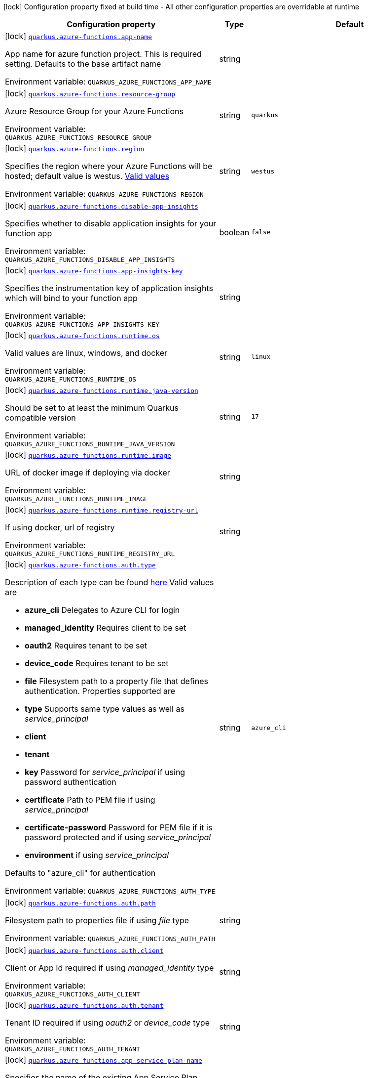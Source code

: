 [.configuration-legend]
icon:lock[title=Fixed at build time] Configuration property fixed at build time - All other configuration properties are overridable at runtime
[.configuration-reference.searchable, cols="80,.^10,.^10"]
|===

h|[.header-title]##Configuration property##
h|Type
h|Default

a|icon:lock[title=Fixed at build time] [[quarkus-azure-functions_quarkus-azure-functions-app-name]] [.property-path]##link:#quarkus-azure-functions_quarkus-azure-functions-app-name[`quarkus.azure-functions.app-name`]##
ifdef::add-copy-button-to-config-props[]
config_property_copy_button:+++quarkus.azure-functions.app-name+++[]
endif::add-copy-button-to-config-props[]


[.description]
--
App name for azure function project. This is required setting. Defaults to the base artifact name


ifdef::add-copy-button-to-env-var[]
Environment variable: env_var_with_copy_button:+++QUARKUS_AZURE_FUNCTIONS_APP_NAME+++[]
endif::add-copy-button-to-env-var[]
ifndef::add-copy-button-to-env-var[]
Environment variable: `+++QUARKUS_AZURE_FUNCTIONS_APP_NAME+++`
endif::add-copy-button-to-env-var[]
--
|string
|

a|icon:lock[title=Fixed at build time] [[quarkus-azure-functions_quarkus-azure-functions-resource-group]] [.property-path]##link:#quarkus-azure-functions_quarkus-azure-functions-resource-group[`quarkus.azure-functions.resource-group`]##
ifdef::add-copy-button-to-config-props[]
config_property_copy_button:+++quarkus.azure-functions.resource-group+++[]
endif::add-copy-button-to-config-props[]


[.description]
--
Azure Resource Group for your Azure Functions


ifdef::add-copy-button-to-env-var[]
Environment variable: env_var_with_copy_button:+++QUARKUS_AZURE_FUNCTIONS_RESOURCE_GROUP+++[]
endif::add-copy-button-to-env-var[]
ifndef::add-copy-button-to-env-var[]
Environment variable: `+++QUARKUS_AZURE_FUNCTIONS_RESOURCE_GROUP+++`
endif::add-copy-button-to-env-var[]
--
|string
|`quarkus`

a|icon:lock[title=Fixed at build time] [[quarkus-azure-functions_quarkus-azure-functions-region]] [.property-path]##link:#quarkus-azure-functions_quarkus-azure-functions-region[`quarkus.azure-functions.region`]##
ifdef::add-copy-button-to-config-props[]
config_property_copy_button:+++quarkus.azure-functions.region+++[]
endif::add-copy-button-to-config-props[]


[.description]
--
Specifies the region where your Azure Functions will be hosted; default value is westus. link:https://github.com/microsoft/azure-maven-plugins/wiki/Azure-Functions:-Configuration-Details#supported-regions[Valid values]


ifdef::add-copy-button-to-env-var[]
Environment variable: env_var_with_copy_button:+++QUARKUS_AZURE_FUNCTIONS_REGION+++[]
endif::add-copy-button-to-env-var[]
ifndef::add-copy-button-to-env-var[]
Environment variable: `+++QUARKUS_AZURE_FUNCTIONS_REGION+++`
endif::add-copy-button-to-env-var[]
--
|string
|`westus`

a|icon:lock[title=Fixed at build time] [[quarkus-azure-functions_quarkus-azure-functions-disable-app-insights]] [.property-path]##link:#quarkus-azure-functions_quarkus-azure-functions-disable-app-insights[`quarkus.azure-functions.disable-app-insights`]##
ifdef::add-copy-button-to-config-props[]
config_property_copy_button:+++quarkus.azure-functions.disable-app-insights+++[]
endif::add-copy-button-to-config-props[]


[.description]
--
Specifies whether to disable application insights for your function app


ifdef::add-copy-button-to-env-var[]
Environment variable: env_var_with_copy_button:+++QUARKUS_AZURE_FUNCTIONS_DISABLE_APP_INSIGHTS+++[]
endif::add-copy-button-to-env-var[]
ifndef::add-copy-button-to-env-var[]
Environment variable: `+++QUARKUS_AZURE_FUNCTIONS_DISABLE_APP_INSIGHTS+++`
endif::add-copy-button-to-env-var[]
--
|boolean
|`false`

a|icon:lock[title=Fixed at build time] [[quarkus-azure-functions_quarkus-azure-functions-app-insights-key]] [.property-path]##link:#quarkus-azure-functions_quarkus-azure-functions-app-insights-key[`quarkus.azure-functions.app-insights-key`]##
ifdef::add-copy-button-to-config-props[]
config_property_copy_button:+++quarkus.azure-functions.app-insights-key+++[]
endif::add-copy-button-to-config-props[]


[.description]
--
Specifies the instrumentation key of application insights which will bind to your function app


ifdef::add-copy-button-to-env-var[]
Environment variable: env_var_with_copy_button:+++QUARKUS_AZURE_FUNCTIONS_APP_INSIGHTS_KEY+++[]
endif::add-copy-button-to-env-var[]
ifndef::add-copy-button-to-env-var[]
Environment variable: `+++QUARKUS_AZURE_FUNCTIONS_APP_INSIGHTS_KEY+++`
endif::add-copy-button-to-env-var[]
--
|string
|

a|icon:lock[title=Fixed at build time] [[quarkus-azure-functions_quarkus-azure-functions-runtime-os]] [.property-path]##link:#quarkus-azure-functions_quarkus-azure-functions-runtime-os[`quarkus.azure-functions.runtime.os`]##
ifdef::add-copy-button-to-config-props[]
config_property_copy_button:+++quarkus.azure-functions.runtime.os+++[]
endif::add-copy-button-to-config-props[]


[.description]
--
Valid values are linux, windows, and docker


ifdef::add-copy-button-to-env-var[]
Environment variable: env_var_with_copy_button:+++QUARKUS_AZURE_FUNCTIONS_RUNTIME_OS+++[]
endif::add-copy-button-to-env-var[]
ifndef::add-copy-button-to-env-var[]
Environment variable: `+++QUARKUS_AZURE_FUNCTIONS_RUNTIME_OS+++`
endif::add-copy-button-to-env-var[]
--
|string
|`linux`

a|icon:lock[title=Fixed at build time] [[quarkus-azure-functions_quarkus-azure-functions-runtime-java-version]] [.property-path]##link:#quarkus-azure-functions_quarkus-azure-functions-runtime-java-version[`quarkus.azure-functions.runtime.java-version`]##
ifdef::add-copy-button-to-config-props[]
config_property_copy_button:+++quarkus.azure-functions.runtime.java-version+++[]
endif::add-copy-button-to-config-props[]


[.description]
--
Should be set to at least the minimum Quarkus compatible version


ifdef::add-copy-button-to-env-var[]
Environment variable: env_var_with_copy_button:+++QUARKUS_AZURE_FUNCTIONS_RUNTIME_JAVA_VERSION+++[]
endif::add-copy-button-to-env-var[]
ifndef::add-copy-button-to-env-var[]
Environment variable: `+++QUARKUS_AZURE_FUNCTIONS_RUNTIME_JAVA_VERSION+++`
endif::add-copy-button-to-env-var[]
--
|string
|`17`

a|icon:lock[title=Fixed at build time] [[quarkus-azure-functions_quarkus-azure-functions-runtime-image]] [.property-path]##link:#quarkus-azure-functions_quarkus-azure-functions-runtime-image[`quarkus.azure-functions.runtime.image`]##
ifdef::add-copy-button-to-config-props[]
config_property_copy_button:+++quarkus.azure-functions.runtime.image+++[]
endif::add-copy-button-to-config-props[]


[.description]
--
URL of docker image if deploying via docker


ifdef::add-copy-button-to-env-var[]
Environment variable: env_var_with_copy_button:+++QUARKUS_AZURE_FUNCTIONS_RUNTIME_IMAGE+++[]
endif::add-copy-button-to-env-var[]
ifndef::add-copy-button-to-env-var[]
Environment variable: `+++QUARKUS_AZURE_FUNCTIONS_RUNTIME_IMAGE+++`
endif::add-copy-button-to-env-var[]
--
|string
|

a|icon:lock[title=Fixed at build time] [[quarkus-azure-functions_quarkus-azure-functions-runtime-registry-url]] [.property-path]##link:#quarkus-azure-functions_quarkus-azure-functions-runtime-registry-url[`quarkus.azure-functions.runtime.registry-url`]##
ifdef::add-copy-button-to-config-props[]
config_property_copy_button:+++quarkus.azure-functions.runtime.registry-url+++[]
endif::add-copy-button-to-config-props[]


[.description]
--
If using docker, url of registry


ifdef::add-copy-button-to-env-var[]
Environment variable: env_var_with_copy_button:+++QUARKUS_AZURE_FUNCTIONS_RUNTIME_REGISTRY_URL+++[]
endif::add-copy-button-to-env-var[]
ifndef::add-copy-button-to-env-var[]
Environment variable: `+++QUARKUS_AZURE_FUNCTIONS_RUNTIME_REGISTRY_URL+++`
endif::add-copy-button-to-env-var[]
--
|string
|

a|icon:lock[title=Fixed at build time] [[quarkus-azure-functions_quarkus-azure-functions-auth-type]] [.property-path]##link:#quarkus-azure-functions_quarkus-azure-functions-auth-type[`quarkus.azure-functions.auth.type`]##
ifdef::add-copy-button-to-config-props[]
config_property_copy_button:+++quarkus.azure-functions.auth.type+++[]
endif::add-copy-button-to-config-props[]


[.description]
--
Description of each type can be found link:https://github.com/microsoft/azure-maven-plugins/wiki/Authentication[here] Valid values are

 - *azure_cli* Delegates to Azure CLI for login
 - *managed_identity* Requires client to be set
 - *oauth2* Requires tenant to be set
 - *device_code* Requires tenant to be set
 - *file* Filesystem path to a property file that defines authentication. Properties supported are

 - *type* Supports same type values as well as _service_principal_
 - *client*
 - *tenant*
 - *key* Password for _service_principal_ if using password authentication
 - *certificate* Path to PEM file if using _service_principal_
 - *certificate-password* Password for PEM file if it is password protected and if using _service_principal_
 - *environment* if using _service_principal_



Defaults to "azure_cli" for authentication


ifdef::add-copy-button-to-env-var[]
Environment variable: env_var_with_copy_button:+++QUARKUS_AZURE_FUNCTIONS_AUTH_TYPE+++[]
endif::add-copy-button-to-env-var[]
ifndef::add-copy-button-to-env-var[]
Environment variable: `+++QUARKUS_AZURE_FUNCTIONS_AUTH_TYPE+++`
endif::add-copy-button-to-env-var[]
--
|string
|`azure_cli`

a|icon:lock[title=Fixed at build time] [[quarkus-azure-functions_quarkus-azure-functions-auth-path]] [.property-path]##link:#quarkus-azure-functions_quarkus-azure-functions-auth-path[`quarkus.azure-functions.auth.path`]##
ifdef::add-copy-button-to-config-props[]
config_property_copy_button:+++quarkus.azure-functions.auth.path+++[]
endif::add-copy-button-to-config-props[]


[.description]
--
Filesystem path to properties file if using _file_ type


ifdef::add-copy-button-to-env-var[]
Environment variable: env_var_with_copy_button:+++QUARKUS_AZURE_FUNCTIONS_AUTH_PATH+++[]
endif::add-copy-button-to-env-var[]
ifndef::add-copy-button-to-env-var[]
Environment variable: `+++QUARKUS_AZURE_FUNCTIONS_AUTH_PATH+++`
endif::add-copy-button-to-env-var[]
--
|string
|

a|icon:lock[title=Fixed at build time] [[quarkus-azure-functions_quarkus-azure-functions-auth-client]] [.property-path]##link:#quarkus-azure-functions_quarkus-azure-functions-auth-client[`quarkus.azure-functions.auth.client`]##
ifdef::add-copy-button-to-config-props[]
config_property_copy_button:+++quarkus.azure-functions.auth.client+++[]
endif::add-copy-button-to-config-props[]


[.description]
--
Client or App Id required if using _managed_identity_ type


ifdef::add-copy-button-to-env-var[]
Environment variable: env_var_with_copy_button:+++QUARKUS_AZURE_FUNCTIONS_AUTH_CLIENT+++[]
endif::add-copy-button-to-env-var[]
ifndef::add-copy-button-to-env-var[]
Environment variable: `+++QUARKUS_AZURE_FUNCTIONS_AUTH_CLIENT+++`
endif::add-copy-button-to-env-var[]
--
|string
|

a|icon:lock[title=Fixed at build time] [[quarkus-azure-functions_quarkus-azure-functions-auth-tenant]] [.property-path]##link:#quarkus-azure-functions_quarkus-azure-functions-auth-tenant[`quarkus.azure-functions.auth.tenant`]##
ifdef::add-copy-button-to-config-props[]
config_property_copy_button:+++quarkus.azure-functions.auth.tenant+++[]
endif::add-copy-button-to-config-props[]


[.description]
--
Tenant ID required if using _oauth2_ or _device_code_ type


ifdef::add-copy-button-to-env-var[]
Environment variable: env_var_with_copy_button:+++QUARKUS_AZURE_FUNCTIONS_AUTH_TENANT+++[]
endif::add-copy-button-to-env-var[]
ifndef::add-copy-button-to-env-var[]
Environment variable: `+++QUARKUS_AZURE_FUNCTIONS_AUTH_TENANT+++`
endif::add-copy-button-to-env-var[]
--
|string
|

a|icon:lock[title=Fixed at build time] [[quarkus-azure-functions_quarkus-azure-functions-app-service-plan-name]] [.property-path]##link:#quarkus-azure-functions_quarkus-azure-functions-app-service-plan-name[`quarkus.azure-functions.app-service-plan-name`]##
ifdef::add-copy-button-to-config-props[]
config_property_copy_button:+++quarkus.azure-functions.app-service-plan-name+++[]
endif::add-copy-button-to-config-props[]


[.description]
--
Specifies the name of the existing App Service Plan when you do not want to create a new one.


ifdef::add-copy-button-to-env-var[]
Environment variable: env_var_with_copy_button:+++QUARKUS_AZURE_FUNCTIONS_APP_SERVICE_PLAN_NAME+++[]
endif::add-copy-button-to-env-var[]
ifndef::add-copy-button-to-env-var[]
Environment variable: `+++QUARKUS_AZURE_FUNCTIONS_APP_SERVICE_PLAN_NAME+++`
endif::add-copy-button-to-env-var[]
--
|string
|`java-functions-app-service-plan`

a|icon:lock[title=Fixed at build time] [[quarkus-azure-functions_quarkus-azure-functions-app-service-plan-resource-group]] [.property-path]##link:#quarkus-azure-functions_quarkus-azure-functions-app-service-plan-resource-group[`quarkus.azure-functions.app-service-plan-resource-group`]##
ifdef::add-copy-button-to-config-props[]
config_property_copy_button:+++quarkus.azure-functions.app-service-plan-resource-group+++[]
endif::add-copy-button-to-config-props[]


[.description]
--
The app service plan resource group.


ifdef::add-copy-button-to-env-var[]
Environment variable: env_var_with_copy_button:+++QUARKUS_AZURE_FUNCTIONS_APP_SERVICE_PLAN_RESOURCE_GROUP+++[]
endif::add-copy-button-to-env-var[]
ifndef::add-copy-button-to-env-var[]
Environment variable: `+++QUARKUS_AZURE_FUNCTIONS_APP_SERVICE_PLAN_RESOURCE_GROUP+++`
endif::add-copy-button-to-env-var[]
--
|string
|

a|icon:lock[title=Fixed at build time] [[quarkus-azure-functions_quarkus-azure-functions-subscription-id]] [.property-path]##link:#quarkus-azure-functions_quarkus-azure-functions-subscription-id[`quarkus.azure-functions.subscription-id`]##
ifdef::add-copy-button-to-config-props[]
config_property_copy_button:+++quarkus.azure-functions.subscription-id+++[]
endif::add-copy-button-to-config-props[]


[.description]
--
Azure subscription id. Required only if there are more than one subscription in your account


ifdef::add-copy-button-to-env-var[]
Environment variable: env_var_with_copy_button:+++QUARKUS_AZURE_FUNCTIONS_SUBSCRIPTION_ID+++[]
endif::add-copy-button-to-env-var[]
ifndef::add-copy-button-to-env-var[]
Environment variable: `+++QUARKUS_AZURE_FUNCTIONS_SUBSCRIPTION_ID+++`
endif::add-copy-button-to-env-var[]
--
|string
|

a|icon:lock[title=Fixed at build time] [[quarkus-azure-functions_quarkus-azure-functions-pricing-tier]] [.property-path]##link:#quarkus-azure-functions_quarkus-azure-functions-pricing-tier[`quarkus.azure-functions.pricing-tier`]##
ifdef::add-copy-button-to-config-props[]
config_property_copy_button:+++quarkus.azure-functions.pricing-tier+++[]
endif::add-copy-button-to-config-props[]


[.description]
--
The pricing tier.


ifdef::add-copy-button-to-env-var[]
Environment variable: env_var_with_copy_button:+++QUARKUS_AZURE_FUNCTIONS_PRICING_TIER+++[]
endif::add-copy-button-to-env-var[]
ifndef::add-copy-button-to-env-var[]
Environment variable: `+++QUARKUS_AZURE_FUNCTIONS_PRICING_TIER+++`
endif::add-copy-button-to-env-var[]
--
|string
|

a|icon:lock[title=Fixed at build time] [[quarkus-azure-functions_quarkus-azure-functions-func-port]] [.property-path]##link:#quarkus-azure-functions_quarkus-azure-functions-func-port[`quarkus.azure-functions.func-port`]##
ifdef::add-copy-button-to-config-props[]
config_property_copy_button:+++quarkus.azure-functions.func-port+++[]
endif::add-copy-button-to-config-props[]


[.description]
--
Port to run azure function in local runtime. Will default to quarkus.http.test-port or 8081


ifdef::add-copy-button-to-env-var[]
Environment variable: env_var_with_copy_button:+++QUARKUS_AZURE_FUNCTIONS_FUNC_PORT+++[]
endif::add-copy-button-to-env-var[]
ifndef::add-copy-button-to-env-var[]
Environment variable: `+++QUARKUS_AZURE_FUNCTIONS_FUNC_PORT+++`
endif::add-copy-button-to-env-var[]
--
|int
|

a|icon:lock[title=Fixed at build time] [[quarkus-azure-functions_quarkus-azure-functions-local-debug-config]] [.property-path]##link:#quarkus-azure-functions_quarkus-azure-functions-local-debug-config[`quarkus.azure-functions.local-debug-config`]##
ifdef::add-copy-button-to-config-props[]
config_property_copy_button:+++quarkus.azure-functions.local-debug-config+++[]
endif::add-copy-button-to-config-props[]


[.description]
--
Config String for local debug


ifdef::add-copy-button-to-env-var[]
Environment variable: env_var_with_copy_button:+++QUARKUS_AZURE_FUNCTIONS_LOCAL_DEBUG_CONFIG+++[]
endif::add-copy-button-to-env-var[]
ifndef::add-copy-button-to-env-var[]
Environment variable: `+++QUARKUS_AZURE_FUNCTIONS_LOCAL_DEBUG_CONFIG+++`
endif::add-copy-button-to-env-var[]
--
|string
|`transport=dt_socket,server=y,suspend=n,address=5005`

|===

